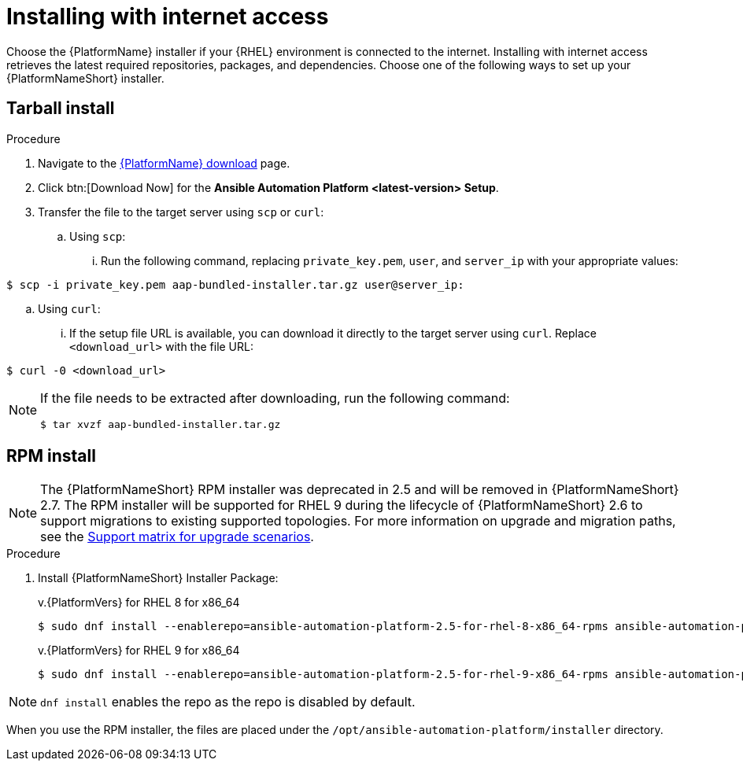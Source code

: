 :_mod-docs-content-type: PROCEDURE



[id="proc-installing-with-internet_{context}"]


= Installing with internet access

[role="_abstract"]
Choose the {PlatformName} installer if your {RHEL} environment is connected to the internet. Installing with internet access retrieves the latest required repositories, packages, and dependencies. Choose one of the following ways to set up your {PlatformNameShort} installer.

== Tarball install

.Procedure
. Navigate to the link:{PlatformDownloadUrl}[{PlatformName} download] page.
. Click btn:[Download Now] for the *Ansible Automation Platform <latest-version> Setup*.
. Transfer the file to the target server using `scp` or `curl`:
.. Using `scp`: 
... Run the following command, replacing `private_key.pem`, `user`, and `server_ip` with your appropriate values:
-----
$ scp -i private_key.pem aap-bundled-installer.tar.gz user@server_ip: 
-----
.. Using `curl`: 
... If the setup file URL is available, you can download it directly to the target server using `curl`. Replace `<download_url>` with the file URL:
-----
$ curl -0 <download_url>
-----

[NOTE]
====
If the file needs to be extracted after downloading, run the following command:
-----
$ tar xvzf aap-bundled-installer.tar.gz
-----
====

== RPM install
[NOTE]
====
The {PlatformNameShort} RPM installer was deprecated in 2.5 and will be removed in {PlatformNameShort} 2.7. The RPM installer will be supported for RHEL 9 during the lifecycle of {PlatformNameShort} 2.6 to support migrations to existing supported topologies. For more information on upgrade and migration paths, see the link:https://docs.redhat.com/en/documentation/red_hat_ansible_automation_platform/{PlatformVers}/html-single/planning_your_upgrade/index#upgrade-support-matrix[Support matrix for upgrade scenarios].
====
.Procedure
. Install {PlatformNameShort} Installer Package:
+
v.{PlatformVers} for RHEL 8 for x86_64
+
----
$ sudo dnf install --enablerepo=ansible-automation-platform-2.5-for-rhel-8-x86_64-rpms ansible-automation-platform-installer
----
+
v.{PlatformVers} for RHEL 9 for x86_64
+
----
$ sudo dnf install --enablerepo=ansible-automation-platform-2.5-for-rhel-9-x86_64-rpms ansible-automation-platform-installer
----

[NOTE]
====
`dnf install` enables the repo as the repo is disabled by default.
====

When you use the RPM installer, the files are placed under the `/opt/ansible-automation-platform/installer` directory.
